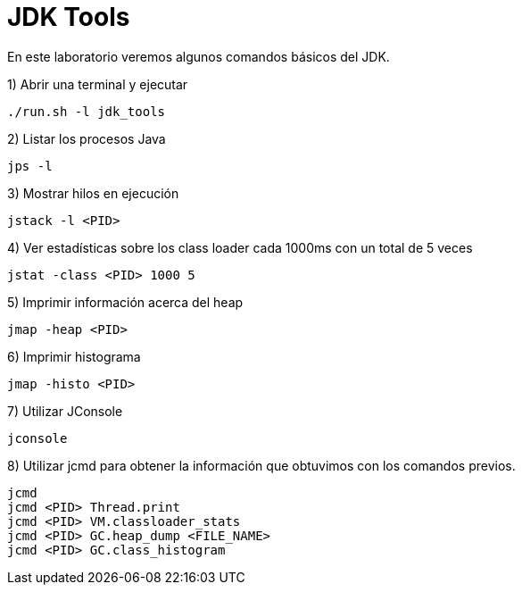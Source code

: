 = JDK Tools

En este laboratorio veremos algunos comandos básicos del JDK.

1) Abrir una terminal y ejecutar

[source,bash]
----
./run.sh -l jdk_tools
----

2) Listar los procesos Java

[source,bash]
----
jps -l
----

3) Mostrar hilos en ejecución

[source,bash]
----
jstack -l <PID>
----

4) Ver estadísticas sobre los class loader cada 1000ms con un total de 5 veces

[source,bash]
----
jstat -class <PID> 1000 5
----

5) Imprimir información acerca del heap

[source,bash]
----
jmap -heap <PID>
----

6) Imprimir histograma

[source,bash]
----
jmap -histo <PID>
----

7) Utilizar JConsole

[source,bash]
----
jconsole
----

8) Utilizar jcmd para obtener la información que obtuvimos con los comandos previos.

[source,bash]
----
jcmd
jcmd <PID> Thread.print
jcmd <PID> VM.classloader_stats
jcmd <PID> GC.heap_dump <FILE_NAME>
jcmd <PID> GC.class_histogram
----